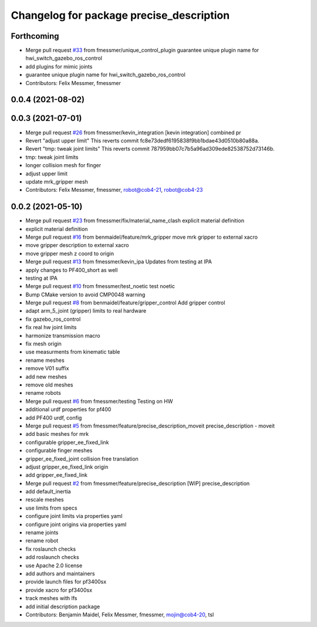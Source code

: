 ^^^^^^^^^^^^^^^^^^^^^^^^^^^^^^^^^^^^^^^^^
Changelog for package precise_description
^^^^^^^^^^^^^^^^^^^^^^^^^^^^^^^^^^^^^^^^^

Forthcoming
-----------
* Merge pull request `#33 <https://github.com/mojin-robotics/precise_ros/issues/33>`_ from fmessmer/unique_control_plugin
  guarantee unique plugin name for hwi_switch_gazebo_ros_control
* add plugins for mimic joints
* guarantee unique plugin name for hwi_switch_gazebo_ros_control
* Contributors: Felix Messmer, fmessmer

0.0.4 (2021-08-02)
------------------

0.0.3 (2021-07-01)
------------------
* Merge pull request `#26 <https://github.com/mojin-robotics/precise_ros/issues/26>`_ from fmessmer/kevin_integration
  [kevin integration] combined pr
* Revert "adjust upper limit"
  This reverts commit fc8e73dedf6195838f9bb1bdae43d0510b80a88a.
* Revert "tmp: tweak joint limits"
  This reverts commit 787959bb07c7b5a96ad309ede82538752d73146b.
* tmp: tweak joint limits
* longer collision mesh for finger
* adjust upper limit
* update mrk_gripper mesh
* Contributors: Felix Messmer, fmessmer, robot@cob4-21, robot@cob4-23

0.0.2 (2021-05-10)
------------------
* Merge pull request `#23 <https://github.com/mojin-robotics/precise_ros/issues/23>`_ from fmessmer/fix/material_name_clash
  explicit material definition
* explicit material definition
* Merge pull request `#16 <https://github.com/mojin-robotics/precise_ros/issues/16>`_ from benmaidel/feature/mrk_gripper
  move mrk gripper to external xacro
* move gripper description to external xacro
* move gripper mesh z coord to origin
* Merge pull request `#13 <https://github.com/mojin-robotics/precise_ros/issues/13>`_ from fmessmer/kevin_ipa
  Updates from testing at IPA
* apply changes to PF400_short as well
* testing at IPA
* Merge pull request `#10 <https://github.com/mojin-robotics/precise_ros/issues/10>`_ from fmessmer/test_noetic
  test noetic
* Bump CMake version to avoid CMP0048 warning
* Merge pull request `#8 <https://github.com/mojin-robotics/precise_ros/issues/8>`_ from benmaidel/feature/gripper_control
  Add gripper control
* adapt arm_5_joint (gripper) limits to real hardware
* fix gazebo_ros_control
* fix real hw joint limits
* harmonize transmission macro
* fix mesh origin
* use measurments from kinematic table
* rename meshes
* remove V01 suffix
* add new meshes
* remove old meshes
* rename robots
* Merge pull request `#6 <https://github.com/mojin-robotics/precise_ros/issues/6>`_ from fmessmer/testing
  Testing on HW
* additional urdf properties for pf400
* add PF400 urdf, config
* Merge pull request `#5 <https://github.com/mojin-robotics/precise_ros/issues/5>`_ from fmessmer/feature/precise_description_moveit
  precise_description - moveit
* add basic meshes for mrk
* configurable gripper_ee_fixed_link
* configurable finger meshes
* gripper_ee_fixed_joint collision free translation
* adjust gripper_ee_fixed_link origin
* add gripper_ee_fixed_link
* Merge pull request `#2 <https://github.com/mojin-robotics/precise_ros/issues/2>`_ from fmessmer/feature/precise_description
  [WIP] precise_description
* add default_inertia
* rescale meshes
* use limits from specs
* configure joint limits via properties yaml
* configure joint origins via properties yaml
* rename joints
* rename robot
* fix roslaunch checks
* add roslaunch checks
* use Apache 2.0 license
* add authors and maintainers
* provide launch files for pf3400sx
* provide xacro for pf3400sx
* track meshes with lfs
* add initial description package
* Contributors: Benjamin Maidel, Felix Messmer, fmessmer, mojin@cob4-20, tsl
